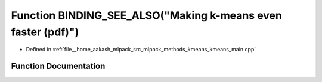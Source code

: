 .. _exhale_function_kmeans__main_8cpp_1a1e98897d20bc1656b74a13207b5aea37:

Function BINDING_SEE_ALSO("Making k-means even faster (pdf)")
=============================================================

- Defined in :ref:`file__home_aakash_mlpack_src_mlpack_methods_kmeans_kmeans_main.cpp`


Function Documentation
----------------------


.. doxygenfunction:: BINDING_SEE_ALSO("Making k-means even faster (pdf)")
